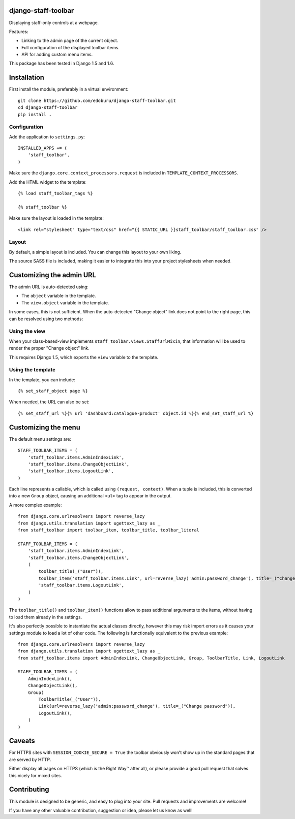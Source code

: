 django-staff-toolbar
====================

Displaying staff-only controls at a webpage.

Features:

* Linking to the admin page of the current object.
* Full configuration of the displayed toolbar items.
* API for adding custom menu items.

This package has been tested in Django 1.5 and 1.6.

.. image:: https://github.com/edoburu/django-staff-toolbar/raw/master/docs/images/staff_toolbar.png
   :width: 142px
   :height: 136px
   :alt: django-staff-toolbar preview


Installation
============

First install the module, preferably in a virtual environment::

    git clone https://github.com/edoburu/django-staff-toolbar.git
    cd django-staff-toolbar
    pip install .


Configuration
-------------

Add the application to ``settings.py``::

    INSTALLED_APPS += (
        'staff_toolbar',
    )

Make sure the ``django.core.context_processors.request`` is included in ``TEMPLATE_CONTEXT_PROCESSORS``.

Add the HTML widget to the template::

    {% load staff_toolbar_tags %}

    {% staff_toolbar %}

Make sure the layout is loaded in the template::

    <link rel="stylesheet" type="text/css" href="{{ STATIC_URL }}staff_toolbar/staff_toolbar.css" />

Layout
------

By default, a simple layout is included.
You can change this layout to your own liking.

The source SASS file is included, making it easier to
integrate this into your project stylesheets when needed.


Customizing the admin URL
=========================

The admin URL is auto-detected using:

* The ``object`` variable in the template.
* The ``view.object`` variable in the template.

In some cases, this is not sufficient. When the auto-detected "Change object"
link does not point to the right page, this can be resolved using two methods:

Using the view
--------------

When your class-based-view implements ``staff_toolbar.views.StaffUrlMixin``,
that information will be used to render the proper "Change object" link.

This requires Django 1.5, which exports the ``view`` variable to the template.

Using the template
------------------

In the template, you can include::

    {% set_staff_object page %}

When needed, the URL can also be set::

    {% set_staff_url %}{% url 'dashboard:catalogue-product' object.id %}{% end_set_staff_url %}


Customizing the menu
====================

The default menu settings are::

    STAFF_TOOLBAR_ITEMS = (
        'staff_toolbar.items.AdminIndexLink',
        'staff_toolbar.items.ChangeObjectLink',
        'staff_toolbar.items.LogoutLink',
    )

Each line represents a callable, which is called using ``(request, context)``.
When a tuple is included, this is converted into a new ``Group`` object,
causing an additional ``<ul>`` tag to appear in the output.

A more complex example::

    from django.core.urlresolvers import reverse_lazy
    from django.utils.translation import ugettext_lazy as _
    from staff_toolbar import toolbar_item, toolbar_title, toolbar_literal

    STAFF_TOOLBAR_ITEMS = (
        'staff_toolbar.items.AdminIndexLink',
        'staff_toolbar.items.ChangeObjectLink',
        (
            toolbar_title(_("User")),
            toolbar_item('staff_toolbar.items.Link', url=reverse_lazy('admin:password_change'), title=_("Change password")),
            'staff_toolbar.items.LogoutLink',
        )
    )

The ``toolbar_title()`` and ``toolbar_item()`` functions allow to pass additional arguments
to the items, without having to load them already in the settings.

It's also perfectly possible to instantiate the actual classes directly,
however this may risk import errors as it causes your settings module to load a lot of other code.
The following is functionally equivalent to the previous example::

    from django.core.urlresolvers import reverse_lazy
    from django.utils.translation import ugettext_lazy as _
    from staff_toolbar.items import AdminIndexLink, ChangeObjectLink, Group, ToolbarTitle, Link, LogoutLink

    STAFF_TOOLBAR_ITEMS = (
        AdminIndexLink(),
        ChangeObjectLink(),
        Group(
            ToolbarTitle(_("User")),
            Link(url=reverse_lazy('admin:password_change'), title=_("Change password")),
            LogoutLink(),
        )
    )


Caveats
=======

For HTTPS sites with ``SESSION_COOKIE_SECURE = True`` the toolbar obviously
won't show up in the standard pages that are served by HTTP.

Either display all pages on HTTPS (which is the Right Way™ after all),
or please provide a good pull request that solves this nicely for mixed sites.


Contributing
============

This module is designed to be generic, and easy to plug into your site.
Pull requests and improvements are welcome!

If you have any other valuable contribution, suggestion or idea, please let us know as well!
